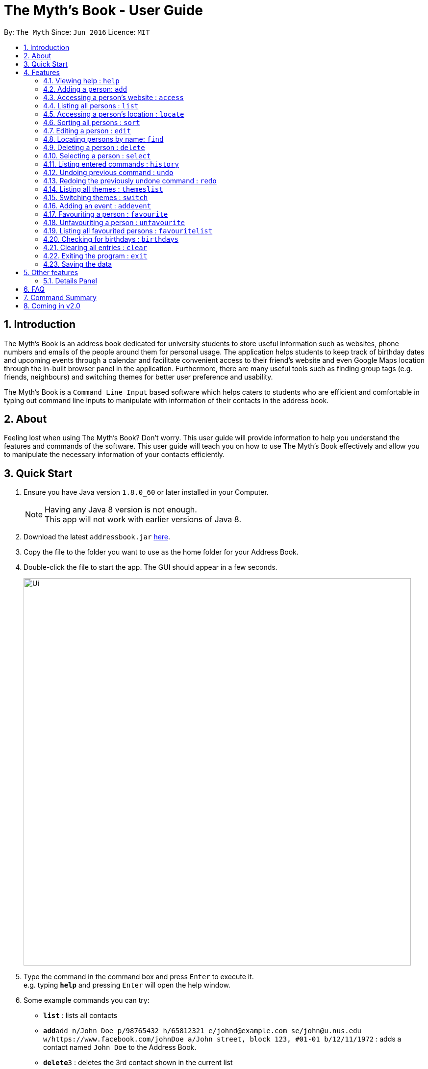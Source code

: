 = The Myth's Book - User Guide
:toc:
:toc-title:
:toc-placement: preamble
:sectnums:
:imagesDir: images
:stylesDir: stylesheets
:experimental:
ifdef::env-github[]
:tip-caption: :bulb:
:note-caption: :information_source:
endif::[]
:repoURL: https://github.com/CS2103AUG2017-T15-B3/main

By: `The Myth`      Since: `Jun 2016`      Licence: `MIT`

== Introduction

The Myth's Book is an address book dedicated for university students to store useful information such
as websites, phone numbers and emails of the people around them for personal usage. The application helps students
to keep track of birthday dates and upcoming events through a calendar and facilitate convenient access to their friend's website
and even Google Maps location through the in-built browser panel in the application. Furthermore, there are many
useful tools such as finding group tags (e.g. friends, neighbours) and switching themes for better user preference and usability.

The Myth's Book is a `Command Line Input` based software which helps caters to students who are efficient and comfortable
in typing out command line inputs to manipulate with information of their contacts in the address book.

== About

Feeling lost when using The Myth's Book? Don't worry. This user guide will provide information to help you
understand the features and commands of the software.
This user guide will teach you on how to use The Myth's Book effectively and allow
you to manipulate the necessary information of your contacts efficiently.

== Quick Start

.  Ensure you have Java version `1.8.0_60` or later installed in your Computer.
+
[NOTE]
Having any Java 8 version is not enough. +
This app will not work with earlier versions of Java 8.
+
.  Download the latest `addressbook.jar` link:{repoURL}/releases[here].
.  Copy the file to the folder you want to use as the home folder for your Address Book.
.  Double-click the file to start the app. The GUI should appear in a few seconds.
+
image::Ui.png[width="790"]
+
.  Type the command in the command box and press kbd:[Enter] to execute it. +
e.g. typing *`help`* and pressing kbd:[Enter] will open the help window.
.  Some example commands you can try:

* *`list`* : lists all contacts
* **`add`**`add n/John Doe p/98765432 h/65812321 e/johnd@example.com se/john@u.nus.edu w/https://www.facebook.com/johnDoe a/John street, block 123, #01-01 b/12/11/1972`
 : adds a contact named `John Doe` to the Address Book.
* **`delete`**`3` : deletes the 3rd contact shown in the current list
* *`exit`* : exits the app

.  Refer to the link:#features[Features] section below for details of each command.

== Features

====
*Command Format*

* Words in `UPPER_CASE` are the parameters to be supplied by the user e.g. in `add n/NAME`, `NAME` is a parameter which can be used as `add n/John Doe`.
* Items in square brackets are optional e.g `n/NAME [t/TAG]` can be used as `n/John Doe t/friend` or as `n/John Doe`.
* Items with `…`​ after them can be used multiple times including zero times e.g. `[t/TAG]...` can be used as `{nbsp}` (i.e. 0 times), `t/friend`, `t/friend t/family` etc.
* Parameters can be in any order e.g. if the command specifies `n/NAME p/PHONE_NUMBER`, `p/PHONE_NUMBER n/NAME` is also acceptable.
====

=== Viewing help : `help`

Format: `help`

=== Adding a person: `add`
`since v1.2` `new field: Birthday (Archana) , Website (Darren), Home Number (Cherng Hann) and School Email(Cherng Hann)`

Adds a person to the address book +
Format: `add n/NAME p/PHONE_NUMBER h/HOME_NUMBER e/EMAIL se/SCHOOL_EMAIL w/WEBSITE a/ADDRESS b/BIRTHDAY [t/TAG]`

[NOTE]
You can see the examples provided below to know more about what details should be inputted. +
Website should follow this format `https://www.anyName.com/anyContent` where anyName can only be alphanumeric and anyContent can be the exact url details of the website. +
It is encouraged to have `https://www.` and a domain name like `.com` or `.net` in the inputted website or it will result in website input error. +
Birthday should be in proper format of "dd/mm/yyyy" where all elements inputted for birthday are integers.


[TIP]
A person can have any number of tags (including 0)

Examples:

* `add n/John Doe p/98765432 h/65812321 e/johnd@example.com se/john@u.nus.edu w/https://www.facebook.com/johnDoe a/John street, block 123, #01-01 b/12/11/1972`
* `add n/Betsy Crowe t/friend e/betsycrowe@example.com p/98123414 h/65132100 se/betsy@u.nus.edu w/https://www.facebook.com/betsyCrowe a/Newgate Prison p/1234567 b/02/03/2000 t/criminal`

=== Accessing a person's website : `access`

Accesses a person's website in the address book +
Format: 'access INDEX'

****
* Selects the person and attains the address details of the person at the specified `INDEX`.
* The person's website is then inputted as a URL in the browser.
* The index refers to the index number shown in the most recent listing.
* The index *must be a positive integer* `1, 2, 3, ...`
* The website listed must be a valid existing website listed.
* The website should be `https://www.anyName.com/anyContent` where anyName can be alphanumeric and anyContent can be the exact url details of the website.
****

Examples:

* 1.`list` +
2.`access 2` +
Selects the 2nd person in the address book and attains the website of the 2nd person.
The website details is then loaded into the browser.
* 1.`find Betsy` +
2.`access 1` +
Selects the 1st person in the results of the `find` command and attains the website of the 1st person.
The website details is then loaded into the browser.

Result of using `access index` should look like the figure below.

image::AccessCommandFinalResult.PNG[width="790"]

Figure 4.3.1 Access Command Result

=== Listing all persons : `list`

Shows a list of all persons in the address book. +
Format: `list`

=== Accessing a person's location : `locate`
`since v1.3` `Darren Chin`

Accesses a person's location in the address book +
Format: 'locate INDEX'

****
* Selects the person and attains the address details of the person at the specified `INDEX`.
* The person's address is then used in a search function Using Google Maps Search.
* The index refers to the index number shown in the most recent listing.
* The index *must be a positive integer* `1, 2, 3, ...`
* The address listed must be a valid address listed.
****

Result of using `locate index` should look like the figure below.

image::LocationCommandFinalResult.PNG[width="790"]

Figure 4.5.1 Location Command Result

Examples:

* 1.`list` +
2.`locate 2` +
Selects the 2nd person in the address book and attains the address of the 2nd person.
The address details is then used in a Google Maps Search.
* 1.`find Betsy` +
2.`locate 1` +
Selects the 1st person in the results of the `find` command and attains the address of the 1st person.
The address details is then used in a Google Maps Search.

=== Sorting all persons : `sort`
`since v1.2` `Darren Chin`

Sorts all persons in the address book by their names alphabetically. +
Format: `sort`

=== Editing a person : `edit`

Edits an existing person in the address book. +
Format: `edit INDEX [n/NAME] [p/PHONE] [h/HOME_NUMBER] [e/EMAIL] [se/SCHOOL_EMAIL] [w/WEBSITE] [a/ADDRESS] [b/BIRTHDAY] [t/TAG]...`

****
* Edits the person at the specified `INDEX`. The index refers to the index number shown in the last person listing. The index *must be a positive integer* 1, 2, 3, ...
* At least one of the optional fields must be provided.
* Existing values will be updated to the input values.
* When editing tags, the existing tags of the person will be removed i.e adding of tags is not cumulative.
* You can remove all the person's tags by typing `t/` without specifying any tags after it.
****

Examples:

* `edit 1 p/91234567 e/johndoe@example.com` +
Edits the phone number and email address of the 1st person to be `91234567` and `johndoe@example.com` respectively.
* `edit 2 n/Betsy Crower t/` +
Edits the name of the 2nd person to be `Betsy Crower` and clears all existing tags.

=== Locating persons by name: `find`
`since v1.3` `Darren Chin`


Finds persons whose names contain any of the given keywords. +
Format: `find KEYWORD [MORE_KEYWORDS]`

****
* The search is case insensitive. e.g `hans` will match `Hans`
* The order of the keywords does not matter. e.g. `Hans Bo` will match `Bo Hans`
* Only the name is searched.
* Partial words will also be matched. For eg: "Han" will be matched to "Hans". `since v1.0` `Archana Pradeep`
* If search word is smaller than name, it has to be the first n character of the name.
* It cannot be the middle n or the last n characters of the name.
* Persons matching at least one keyword will be returned (i.e. `OR` search). e.g. `Hans Bo` will return `Hans Gruber`, `Bo Yang`
****

Examples:

* `find John` +
Returns `john` and `John Doe`
* `find Betsy Tim John` +
Returns any person having names `Betsy`, `Tim`, or `John`

=== Deleting a person : `delete`

Deletes the specified person from the address book. +
Format: `delete INDEX`

****
* Deletes the person at the specified `INDEX`.
* The index refers to the index number shown in the most recent listing.
* The index *must be a positive integer* 1, 2, 3, ...
****

Examples:

* `list` +
`delete 2` +
Deletes the 2nd person in the address book.
* `find Betsy` +
`delete 1` +
Deletes the 1st person in the results of the `find` command.

=== Selecting a person : `select`
`since v1.2` `Changed select from google search to Person Card` `Archana`

Selects the person identified by the index number used in the last person listing. +
Format: `select INDEX`

****
* Selects the person and loads the details of the person at the specified `INDEX` in a person card.
* The index refers to the index number shown in the most recent listing.
* The index *must be a positive integer* `1, 2, 3, ...`
****

Examples:

* `list` +
`select 2` +
Selects the 2nd person in the address book.
* `find Betsy` +
`select 1` +
Selects the 1st person in the results of the `find` command.

=== Listing entered commands : `history`

Lists all the commands that you have entered in reverse chronological order. +
Format: `history`

[NOTE]
====
Pressing the kbd:[&uarr;] and kbd:[&darr;] arrows will display the previous and next input respectively in the command box.
====

// tag::undoredo[]
=== Undoing previous command : `undo`

Restores the address book to the state before the previous _undoable_ command was executed. +
Format: `undo`

[NOTE]
====
Undoable commands: those commands that modify the address book's content (`add`, `delete`, `edit` and `clear`).
====

Examples:

* `delete 1` +
`list` +
`undo` (reverses the `delete 1` command) +

* `select 1` +
`list` +
`undo` +
The `undo` command fails as there are no undoable commands executed previously.

* `delete 1` +
`clear` +
`undo` (reverses the `clear` command) +
`undo` (reverses the `delete 1` command) +

=== Redoing the previously undone command : `redo`

Reverses the most recent `undo` command. +
Format: `redo`

Examples:

* `delete 1` +
`undo` (reverses the `delete 1` command) +
`redo` (reapplies the `delete 1` command) +

* `delete 1` +
`redo` +
The `redo` command fails as there are no `undo` commands executed previously.

* `delete 1` +
`clear` +
`undo` (reverses the `clear` command) +
`undo` (reverses the `delete 1` command) +
`redo` (reapplies the `delete 1` command) +
`redo` (reapplies the `clear` command) +
// end::undoredo[]

=== Listing all themes : `themeslist`
`since v1.2` `Dickson Chan`

Shows a list of all themes in the address book. +
Format: `themeslist`

=== Switching themes : `switch`
`since v1.2` `Dickson Chan`

Switches the current theme to the specified theme. +
Format: `switch INDEX`

****
* Switches the current theme to the theme at the specified `INDEX`.
* The index refers to the index number shown in the themes list window.
* The index *must be a positive integer* 1, 2, 3, ...
****

Examples:

* `themeslist` +
`switch 2` +
Switches to the 2nd theme in the themes list.

=== Adding an event : `addevent`
`since v1.2` `Cherng Hann`

Adds an event to the address book +
Format: `add n/NAME d/DATE a/ADDRESS`

Examples:

* `addevent n/ZoukOut d/23/12/2017 a/Sentosa, Siloso Beach` +
Adds an event `ZoukOut` in the address book.
* `addevent n/Orbital d/1/5/2018 a/NUS School Of Computing` +
Adds an event `Orbital` in the address book.
* `addevent n/Halloween Horror Night d/31/10/2017 a/Universal Studios Singapore` +
Adds an event `Halloween Horror Night` in the address book.

=== Favouriting a person : `favourite`
`since v1.2` `Dickson Chan`

Favourites the specified person from the address book. +
Format: `favourite INDEX`

****
* Favourites the person at the specified `INDEX`.
* The index refers to the index number shown in the most recent listing.
* The index *must be a positive integer* 1, 2, 3, ...
****

Examples:

* `list` +
`favourite 2` +
Favourites the 2nd person in the address book.
* `find Betsy` +
`favourite 1` +
Favourites the 1st person in the results of the `find` command.

=== Unfavouriting a person : `unfavourite`
`since v1.2` `Dickson Chan`

Unfavourites the specified person from the address book. +
Format: `unfavourite INDEX`

****
* Unfavourites the person at the specified `INDEX`.
* The index refers to the index number shown in the most recent listing.
* The index *must be a positive integer* 1, 2, 3, ...
****

Examples:

* `list` +
`unfavourite 2` +
Unfavourites the 2nd person in the address book.
* `favouritelist` +
`unfavourite 1` +
Unfavourites the 1st person in the results of the `favouritelist` command.
* `find Betsy` +
`unfavourite 1` +
Unfavourites the 1st person in the results of the `find` command.

=== Listing all favourited persons : `favouritelist`
`since v1.2` `Dickson Chan`

Shows a list of all favourited persons in the address book. +
Format: `favouritelist`

=== Checking for birthdays : `birthdays`
`since v1.3` `Archana Pradeep`

Returns a list of all contacts who have their birthdays today

Format: `birthdays`

=== Clearing all entries : `clear`

Clears all entries from the address book. +
Format: `clear`

=== Exiting the program : `exit`

Exits the program. +
Format: `exit`

=== Saving the data

Address book data are saved in the hard disk automatically after any command that changes the data. +
There is no need to save manually.

link:#the-myths-book---user-guide[Back To Top]

== Other features

=== Details Panel
`since v1.2` `Archana Pradeep`

UI that shows all details of a person that is not shown in person card

== FAQ

*Q*: How do I transfer my data to another Computer? +
*A*: Install the app in the other computer and overwrite the empty data file it creates with the file that contains the data of your previous Address Book folder.

link:#the-myths-book---user-guide[Back To Top]

== Command Summary

* *Add* `add n/NAME p/PHONE_NUMBER h/HOME_NUMBER e/EMAIL se/SCHOOL_EMAIL w/WEBSITE a/ADDRESS b/BIRTHDAY [t/TAG]...` +
e.g. `add n/James Ho p/22224444 h/65812131 e/jamesho@example.com se/jamesho@u.nus.edu w/https://www.facebook.com/jamesHo a/123, Clementi Rd, 1234665 t/friend t/colleague`
* *Access* : `access INDEX` +
e.g. `access 2`
* *Clear* : `clear`
* *Delete* : `delete INDEX` +
e.g. `delete 3`
* *Edit* : `edit INDEX [n/NAME] [p/PHONE_NUMBER] [h/HOME_NUMBER] [e/EMAIL] [se/SCHOOL_EMAIL] [w/WEBSITE] [a/ADDRESS] [b/BIRTHDAY] [t/TAG]...` +
e.g. `edit 2 n/James Lee e/jameslee@example.com`
* *Find* : `find KEYWORD [MORE_KEYWORDS]` +
e.g. `find James Jake`
* *List* : `list`
* *Locate* : `locate INDEX` +
e.g. `locate 2`
* *Favourite* : `favourite INDEX` +
e.g. `favourite 3`
* *Unfavourite* : `unfavourite INDEX` +
e.g. `unfavourite 3`
* *FavouriteList* : `favouritelist`
* *ThemesList* : `themeslist`
* *SwitchTheme* : `switchtheme INDEX` +
e.g. `switchtheme 2`
* *Help* : `help`
* *Select* : `select INDEX` +
e.g. `select 2`
* *History* : `history`
* *Undo* : `undo`
* *Redo* : `redo`
* *AddEvent* `addevent n/NAME d/DATE a/ADDRESS` +
e.g. `addevent n/IHG Floorball d/16/01/2018 a/NUS Sports Recreation Centre`


link:#the-myths-book---user-guide[Back To Top]

== Coming in v2.0

. Fuzzy find using apache lucene. The user misspells the name, but the myth's book can
   suggest similar words.

. To-do list for our university going users to keep track their tasks.

. Calendar command, that shows all events and appointments on a calendar.

. Enable pictures for each contact so that users can remember the person faster.

link:#the-myths-book---user-guide[Back To Top]
